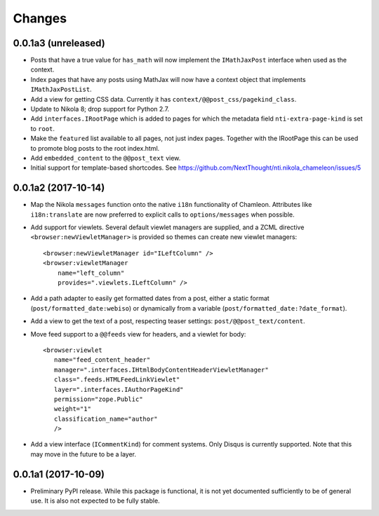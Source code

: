 =========
 Changes
=========

0.0.1a3 (unreleased)
====================

- Posts that have a true value for ``has_math`` will now implement
  the ``IMathJaxPost`` interface when used as the context.
- Index pages that have any posts using MathJax will now have a
  context object that implements ``IMathJaxPostList``.
- Add a view for getting CSS data. Currently it has
  ``context/@@post_css/pagekind_class``.
- Update to Nikola 8; drop support for Python 2.7.
- Add ``interfaces.IRootPage`` which is added to pages for which the
  metadata field ``nti-extra-page-kind`` is set to ``root``.
- Make the ``featured`` list available to all pages, not just index
  pages. Together with the IRootPage this can be used to promote blog
  posts to the root index.html.
- Add ``embedded_content`` to the ``@@post_text`` view.
- Initial support for template-based shortcodes. See
  https://github.com/NextThought/nti.nikola_chameleon/issues/5

0.0.1a2 (2017-10-14)
====================

- Map the Nikola ``messages`` function onto the native ``i18n``
  functionality of Chamleon. Attributes like ``i18n:translate`` are
  now preferred to explicit calls to ``options/messages`` when
  possible.

- Add support for viewlets. Several default viewlet managers are
  supplied, and a ZCML directive ``<browser:newViewletManager>`` is
  provided so themes can create new viewlet managers::

    <browser:newViewletManager id="ILeftColumn" />
    <browser:viewletManager
        name="left_column"
        provides=".viewlets.ILeftColumn" />

- Add a path adapter to easily get formatted dates from a post, either
  a static format (``post/formatted_date:webiso``) or dynamically from
  a variable (``post/formatted_date:?date_format``).

- Add a view to get the text of a post, respecting teaser settings:
  ``post/@@post_text/content``.

- Move feed support to a ``@@feeds`` view for headers, and a viewlet
  for body::

   <browser:viewlet
      name="feed_content_header"
      manager=".interfaces.IHtmlBodyContentHeaderViewletManager"
      class=".feeds.HTMLFeedLinkViewlet"
      layer=".interfaces.IAuthorPageKind"
      permission="zope.Public"
      weight="1"
      classification_name="author"
      />

- Add a view interface (``ICommentKind``) for comment systems. Only Disqus is
  currently supported. Note that this may move in the future to be a layer.

0.0.1a1 (2017-10-09)
====================

- Preliminary PyPI release. While this package is functional, it is
  not yet documented sufficiently to be of general use. It is also not
  expected to be fully stable.
